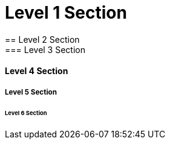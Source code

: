= Level 1 Section
== Level 2 Section
=== Level 3 Section
==== Level 4 Section
===== Level 5 Section
====== Level 6 Section